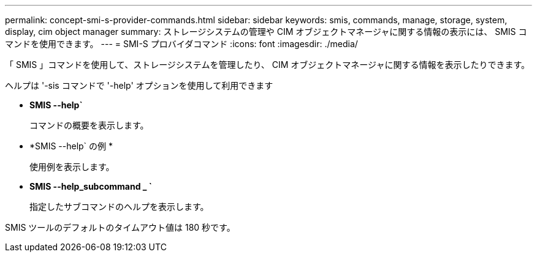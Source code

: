 ---
permalink: concept-smi-s-provider-commands.html 
sidebar: sidebar 
keywords: smis, commands, manage, storage, system, display, cim object manager 
summary: ストレージシステムの管理や CIM オブジェクトマネージャに関する情報の表示には、 SMIS コマンドを使用できます。 
---
= SMI-S プロバイダコマンド
:icons: font
:imagesdir: ./media/


[role="lead"]
「 SMIS 」コマンドを使用して、ストレージシステムを管理したり、 CIM オブジェクトマネージャに関する情報を表示したりできます。

ヘルプは '-sis コマンドで '-help' オプションを使用して利用できます

* *SMIS --help`*
+
コマンドの概要を表示します。

* *SMIS --help` の例 *
+
使用例を表示します。

* *SMIS --help_subcommand _ `*
+
指定したサブコマンドのヘルプを表示します。



SMIS ツールのデフォルトのタイムアウト値は 180 秒です。
